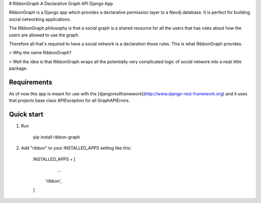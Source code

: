 # RibbonGraph
A Declarative Graph API Django App

RibbonGraph is a Django app which provides a declarative permission layer to a
Neo4j database. It is perfect for building social networking applications.

The RibbonGraph philosophy is that a social graph is a shared resource for all
the users that has rules about how the users are allowed to use the graph.

Therefore all that's required to have a social network is a declaration those
rules. This is what RibbonGraph provides.

> Why the name RibbonGraph? 

> Well the idea is that RibbonGraph wraps all the potentially very complicated logic of social network into a neat little package.

Requirements
------------
As of now this app is meant for use with the [djangorestframework](http://www.django-rest-framework.org) and it uses that projects base class APIException for all GraphAPIErrors.

Quick start
-----------

1. Run

        pip install ribbon-graph
2. Add "ribbon" to your INSTALLED_APPS setting like this:

        INSTALLED_APPS = [
            ...
           'ribbon',
        ]


